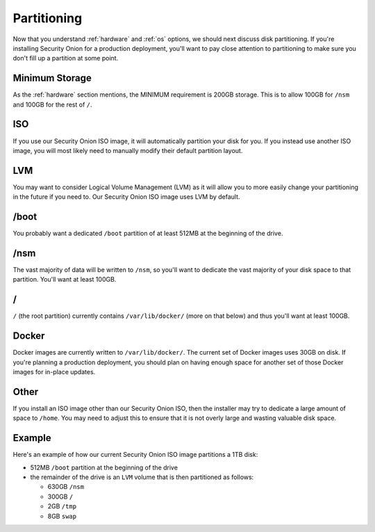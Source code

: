 .. _partitioning:

Partitioning
============

Now that you understand :ref:`hardware` and :ref:`os` options, we should next discuss disk partitioning. If you're installing Security Onion for a production deployment, you'll want to pay close attention to partitioning to make sure you don't fill up a partition at some point. 

Minimum Storage
---------------
As the :ref:`hardware` section mentions, the MINIMUM requirement is 200GB storage. This is to allow 100GB for ``/nsm`` and 100GB for the rest of ``/``.

ISO
---

If you use our Security Onion ISO image, it will automatically partition your disk for you. If you instead use another ISO image, you will most likely need to manually modify their default partition layout.

LVM
---

You may want to consider Logical Volume Management (LVM) as it will allow you to more easily change your partitioning in the future if you need to. Our Security Onion ISO image uses LVM by default.

/boot
-----

You probably want a dedicated ``/boot`` partition of at least 512MB at the beginning of the drive.

/nsm
----

The vast majority of data will be written to ``/nsm``, so you'll want to dedicate the vast majority of your disk space to that partition. You'll want at least 100GB.

/
-

``/`` (the root partition) currently contains ``/var/lib/docker/`` (more on that below) and thus you'll want at least 100GB.

Docker
------

Docker images are currently written to ``/var/lib/docker/``. The current set of Docker images uses 30GB on disk. If you're planning a production deployment, you should plan on having enough space for another set of those Docker images for in-place updates.

Other
-----

If you install an ISO image other than our Security Onion ISO, then the installer may try to dedicate a large amount of space to ``/home``. You may need to adjust this to ensure that it is not overly large and wasting valuable disk space.

Example
-------

Here's an example of how our current Security Onion ISO image partitions a 1TB disk:

- 512MB ``/boot`` partition at the beginning of the drive
- the remainder of the drive is an ``LVM`` volume that is then partitioned as follows:

  - 630GB ``/nsm``
  - 300GB ``/``
  - 2GB ``/tmp``
  - 8GB ``swap``
